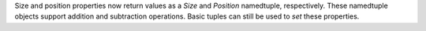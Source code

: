Size and position properties now return values as a `Size` and `Position` namedtuple, respectively. These namedtuple objects support addition and subtraction operations. Basic tuples can still be used to *set* these properties.
